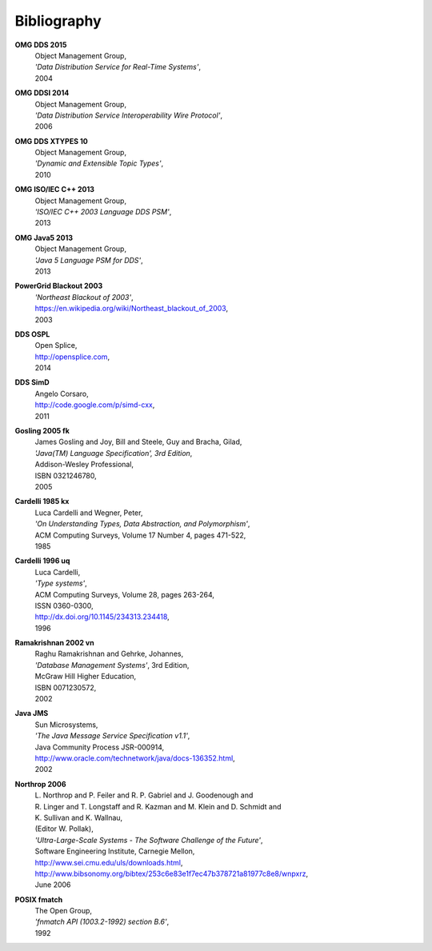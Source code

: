 .. _`Bibliography`:

############
Bibliography
############

.. Done with ordinary reST hyperlinks for neater
   HTML and PDF than 'official' reST/Sphinx citations
   In same order as original

.. _`OMG DDS 2015`: 

**OMG DDS 2015**    
 | Object Management Group, 
 | *'Data Distribution Service for Real-Time Systems'*,
 | 2004

.. _`OMG DDSI 2014`:

**OMG DDSI 2014** 
 | Object Management Group, 
 | *'Data Distribution Service Interoperability Wire Protocol'*,
 | 2006


.. _`OMG DDS XTYPES 10`:

**OMG DDS XTYPES 10** 
 | Object Management Group,
 | *'Dynamic and Extensible Topic Types'*,
 | 2010

 
.. _`OMG ISO/IEC C++ 2013`:

**OMG ISO/IEC C++ 2013** 
 | Object Management Group,
 | *'ISO/IEC C++ 2003 Language DDS PSM'*,
 | 2013
 
                                
.. _`OMG Java5 2013`:

**OMG Java5 2013** 
 | Object Management Group,
 | *'Java 5 Language PSM for DDS'*,
 | 2013
 
                                
.. _`PowerGrid Blackout 2003`:

**PowerGrid Blackout 2003**
  | *'Northeast Blackout of 2003'*,
  | https://en.wikipedia.org/wiki/Northeast_blackout_of_2003,
  | 2003
    

.. _`DDS OSPL`:

**DDS OSPL**
  | Open Splice,
  | http://opensplice.com,
  | 2014
           
        
.. _`DDS SimD`:

**DDS SimD**
  | Angelo Corsaro,
  | http://code.google.com/p/simd-cxx,
  | 2011
           
        
.. _`Gosling 2005 fk`:

**Gosling 2005 fk**
  | James Gosling and Joy, Bill and Steele, Guy and Bracha, Gilad,
  | *'Java(TM) Language Specification', 3rd Edition*,
  | Addison-Wesley Professional,
  | ISBN 0321246780,
  | 2005
   

.. _`Cardelli 1985 kx`:

**Cardelli 1985 kx** 
  | Luca Cardelli and Wegner, Peter,
  | *'On Understanding Types, Data Abstraction, and Polymorphism'*,
  | ACM Computing Surveys, Volume 17 Number 4, pages 471-522,
  | 1985


.. _`Cardelli 1996 uq`:

**Cardelli 1996 uq**
  | Luca Cardelli,
  | *'Type systems'*,
  | ACM Computing Surveys, Volume 28, pages 263-264, 
  | ISSN 0360-0300,   
  | http://dx.doi.org/10.1145/234313.234418,
  | 1996


.. _`Ramakrishnan 2002 vn`:

**Ramakrishnan 2002 vn**
  | Raghu Ramakrishnan and Gehrke, Johannes,
  | *'Database Management Systems'*, 3rd Edition,
  | McGraw Hill Higher Education,
  | ISBN 0071230572,
  | 2002
        
.. _`Java JMS`:

**Java JMS**
  | Sun Microsystems,
  | *'The Java Message Service Specification v1.1'*, 
  | Java Community Process JSR-000914, 
  | http://www.oracle.com/technetwork/java/docs-136352.html, 
  | 2002 
   

.. _`Northrop 2006`:

**Northrop 2006**
  | L. Northrop and P. Feiler and R. P. Gabriel and J. Goodenough and 
  | R. Linger and T. Longstaff and R. Kazman and M. Klein and D. Schmidt and 
  | K. Sullivan and K. Wallnau,
  | (Editor W. Pollak),
  | *'Ultra-Large-Scale Systems - The Software Challenge of the Future'*,
  | Software Engineering Institute, Carnegie Mellon, 
  | http://www.sei.cmu.edu/uls/downloads.html, 
  | http://www.bibsonomy.org/bibtex/253c6e83e1f7ec47b378721a81977c8e8/wnpxrz, 
  | June 2006
  
  
.. _`POSIX fmatch`:

**POSIX fmatch**
  | The Open Group,
  | *'fnmatch API (1003.2-1992) section B.6'*, 
  | 1992
   

.. END
